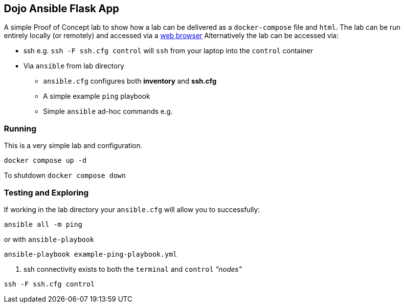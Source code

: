 == Dojo Ansible Flask App

A simple Proof of Concept lab to show how a lab can be delivered as a `docker-compose` file and `html`.
The lab can be run entirely locally (or remotely) and accessed via a link:http://localhost[web browser]
Alternatively the lab can be accessed via:

* ssh e.g. `ssh -F ssh.cfg control` will `ssh` from your laptop into the `control` container
* Via `ansible` from lab directory
** `ansible.cfg` configures both *inventory* and *ssh.cfg*
** A simple example `ping` playbook 
** Simple `ansible` ad-hoc commands e.g.

=== Running

This is a very simple lab and configuration.

[source,bash]
----
docker compose up -d 
----

To shutdown `docker compose down`

=== Testing and Exploring


If working in the lab directory your `ansible.cfg` will allow you to successfully: 

[source,sh]
----
ansible all -m ping 
----

or with `ansible-playbook`

[source,sh]
----
ansible-playbook example-ping-playbook.yml
----

. ssh connectivity exists to both the `terminal` and `control` _"nodes"_

[source,sh]
----
ssh -F ssh.cfg control
----




